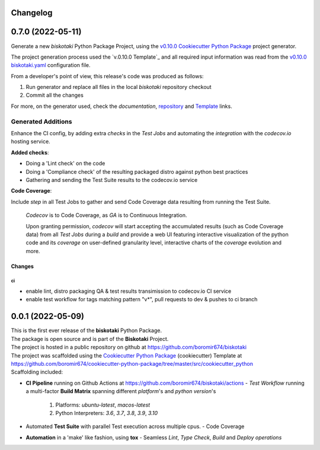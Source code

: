 Changelog
=========


0.7.0 (2022-05-11)
==================

Generate a new `biskotaki` Python Package Project, using the
`v0.10.0 Cookiecutter Python Package`_ project generator.

The project generation process used the `v.0.10.0 Template`_ and all required input
information was read from the `v0.10.0 biskotaki.yaml`_ configuration file.

From a developer's point of view, this release's code was produced as follows:

1. Run generator and replace all files in the local `biskotaki` repository checkout
2. Commit all the changes

For more, on the generator used, check the `documentation`, `repository`_ and `Template`_ links.

Generated Additions
-------------------

Enhance the CI config, by adding extra `checks` in the `Test Jobs` and
automating the `integration` with the `codecov.io` hosting service.

**Added checks**:

- Doing a 'Lint check' on the code
- Doing a 'Compliance check' of the resulting packaged distro against python best practices
- Gathering and sending the Test Suite results to the codecov.io service

**Code Coverage**:

Include `step` in all Test Jobs to gather and send Code Coverage data resulting from running
the Test Suite.

    `Codecov` is to Code Coverage, as `GA` is to Continuous Integration.

    Upon granting permission, `codecov` will start accepting the accumulated results (such as
    Code Coverage data) from all `Test Jobs` during a `build` and provide a web UI featuring
    interactive visualization of the python code and its `coverage` on user-defined granularity
    level, interactive charts of the `coverage` evolution and more.

Changes
^^^^^^^

ci
""
- enable lint, distro packaging QA & test results transimission to codecov.io CI service
- enable test workflow for tags matching pattern "v*", pull requests to dev & pushes to ci branch


0.0.1 (2022-05-09)
==================

| This is the first ever release of the **biskotaki** Python Package.
| The package is open source and is part of the **Biskotaki** Project.
| The project is hosted in a public repository on github at https://github.com/boromir674/biskotaki
| The project was scaffolded using the `Cookiecutter Python Package`_ (cookiecutter) Template at https://github.com/boromir674/cookiecutter-python-package/tree/master/src/cookiecutter_python

| Scaffolding included:

- **CI Pipeline** running on Github Actions at https://github.com/boromir674/biskotaki/actions
  - `Test Workflow` running a multi-factor **Build Matrix** spanning different `platform`'s and `python version`'s
    1. Platforms: `ubuntu-latest`, `macos-latest`
    2. Python Interpreters: `3.6`, `3.7`, `3.8`, `3.9`, `3.10`

- Automated **Test Suite** with parallel Test execution across multiple cpus.
  - Code Coverage
- **Automation** in a 'make' like fashion, using **tox**
  - Seamless `Lint`, `Type Check`, `Build` and `Deploy` *operations*


.. LINKS

.. _Cookiecutter Python Package: https://python-package-generator.readthedocs.io/en/master/

.. _Template: https://github.com/boromir674/cookiecutter-python-package/tree/master/src/cookiecutter_python

.. _v0.10.0 Template: https://github.com/boromir674/cookiecutter-python-package/tree/v0.10.0/src/cookiecutter_python

.. _v0.10.0 Cookiecutter Python Package: https://python-package-generator.readthedocs.io/en/v0.10.0/

.. _v0.10.0 biskotaki.yaml: https://github.com/boromir674/cookiecutter-python-package/tree/v0.10.0/.github/biskotaki.yaml

.. _documentation: https://python-package-generator.readthedocs.io/

.. _repository: https://github.com/boromir674/cookiecutter-python-package
